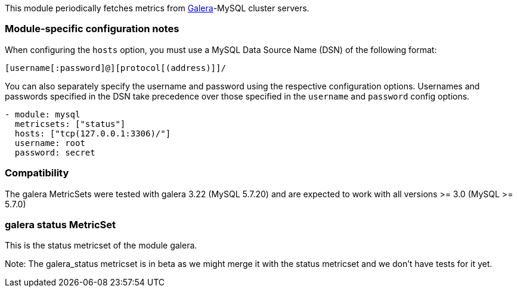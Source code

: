 This module periodically fetches metrics from http://galeracluster.com/[Galera]-MySQL
cluster servers.

[float]
=== Module-specific configuration notes

When configuring the `hosts` option, you must use a MySQL Data Source Name (DSN)
of the following format:

----
[username[:password]@][protocol[(address)]]/
----

You can also separately specify the username and password using the respective
configuration options. Usernames and passwords specified in the DSN take
precedence over those specified in the `username` and `password` config options.

----
- module: mysql
  metricsets: ["status"]
  hosts: ["tcp(127.0.0.1:3306)/"]
  username: root
  password: secret


----
[float]
=== Compatibility

The galera MetricSets were tested with galera 3.22 (MySQL 5.7.20) and are expected to work with
all versions >= 3.0 (MySQL >= 5.7.0)



=== galera status MetricSet

This is the status metricset of the module galera.

Note: The galera_status metricset is in beta as we might merge it with the status metricset and we don't have tests for it yet.
